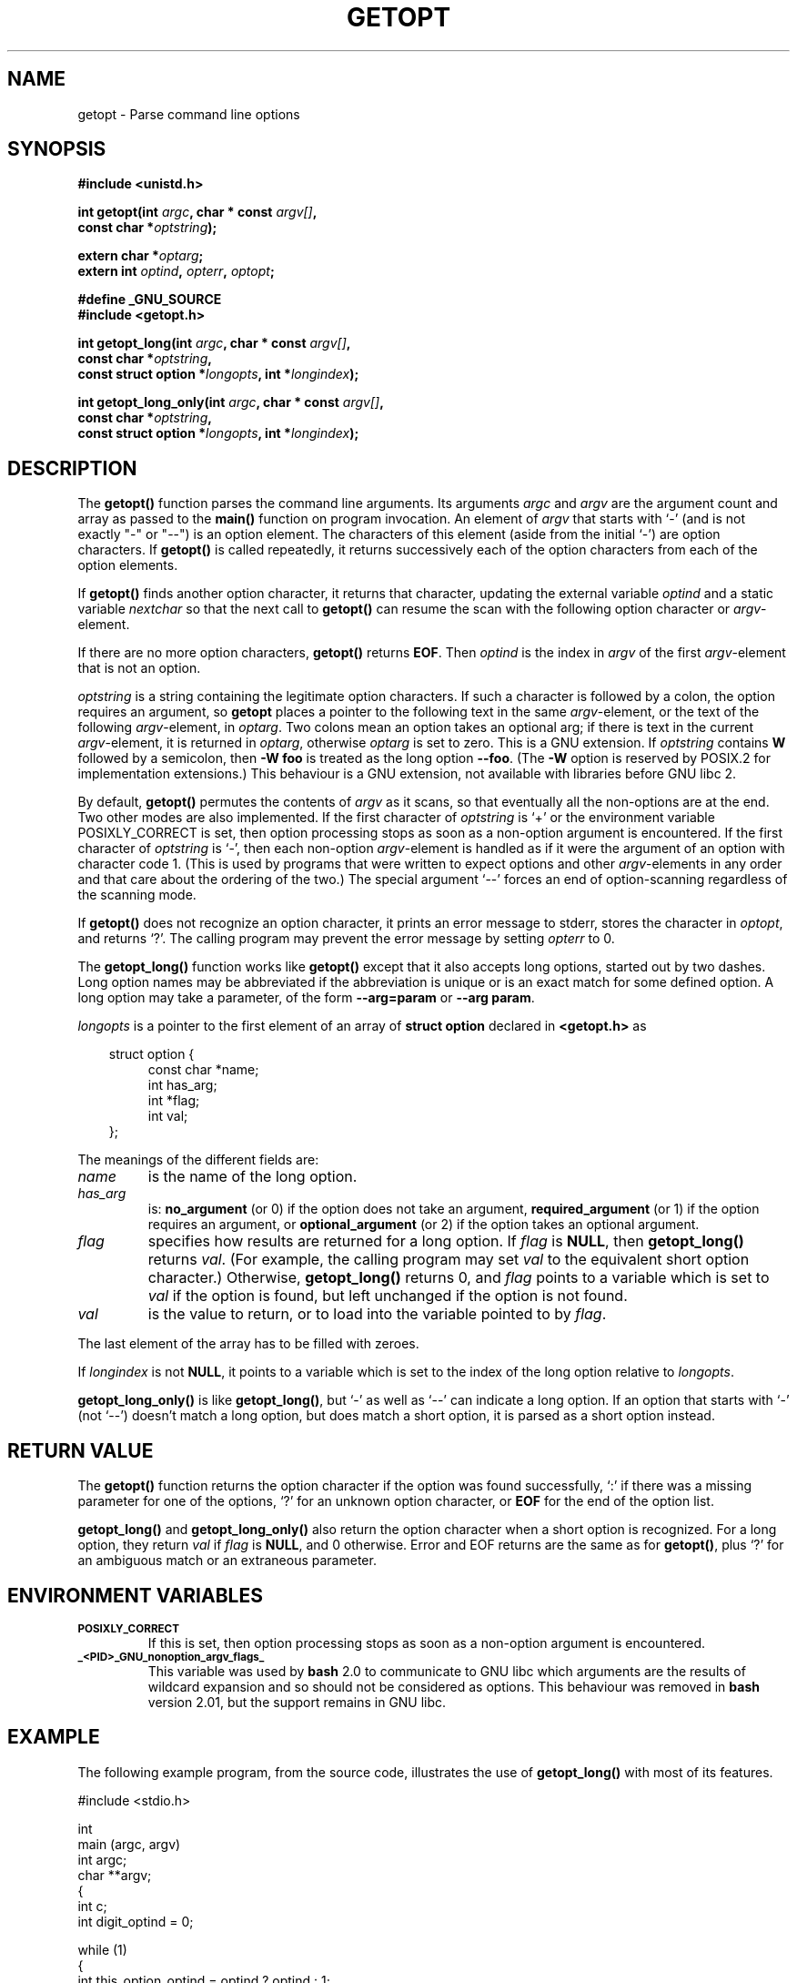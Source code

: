 .\" (c) 1993 by Thomas Koenig (ig25@rz.uni-karlsruhe.de)
.\"
.\" Permission is granted to make and distribute verbatim copies of this
.\" manual provided the copyright notice and this permission notice are
.\" preserved on all copies.
.\"
.\" Permission is granted to copy and distribute modified versions of this
.\" manual under the conditions for verbatim copying, provided that the
.\" entire resulting derived work is distributed under the terms of a
.\" permission notice identical to this one
.\" 
.\" Since the Linux kernel and libraries are constantly changing, this
.\" manual page may be incorrect or out-of-date.  The author(s) assume no
.\" responsibility for errors or omissions, or for damages resulting from
.\" the use of the information contained herein.  The author(s) may not
.\" have taken the same level of care in the production of this manual,
.\" which is licensed free of charge, as they might when working
.\" professionally.
.\" 
.\" Formatted or processed versions of this manual, if unaccompanied by
.\" the source, must acknowledge the copyright and authors of this work.
.\" License.
.\" Modified Sat Jul 24 19:27:50 1993 by Rik Faith (faith@cs.unc.edu)
.\" Modified Mon Aug 30 22:02:34 1995 by Jim Van Zandt <jrv@vanzandt.mv.com>
.\"  longindex is a pointer, has_arg can take 3 values, using consistent
.\"  names for optstring and longindex, "\n" in formats fixed.  Documenting
.\"  opterr and getopt_long_only.  Clarified explanations (borrowing heavily
.\"  from the source code).
.\" Modified 8 May 1998 by Joseph S. Myers (jsm28@cam.ac.uk)
.\"
.TH GETOPT 3  "8 May 1998" "GNU" "Linux Programmer's Manual"
.SH NAME
getopt \- Parse command line options
.SH SYNOPSIS
.nf
.B #include <unistd.h>
.sp
.BI "int getopt(int " argc ", char * const " argv[] ","
.BI "           const char *" optstring ");"
.sp
.BI "extern char *" optarg ;
.BI "extern int " optind ", " opterr ", " optopt ;
.sp
.B #define _GNU_SOURCE
.br
.B #include <getopt.h>
.sp
.BI "int getopt_long(int " argc ", char * const " argv[] ",
.BI "           const char *" optstring ,
.BI "           const struct option *" longopts ", int *" longindex ");"
.sp
.BI "int getopt_long_only(int " argc ", char * const " argv[] ",
.BI "           const char *" optstring ,
.BI "           const struct option *" longopts ", int *" longindex ");"
.fi
.SH DESCRIPTION
The
.B getopt()
function parses the command line arguments.  Its arguments
.I argc
and
.I argv
are the argument count and array as passed to the
.B main()
function on program invocation.
An element of \fIargv\fP that starts with `-' (and is not exactly "-" or "--")
is an option element.  The characters of this element
(aside from the initial `-') are option characters.  If \fBgetopt()\fP
is called repeatedly, it returns successively each of the option characters
from each of the option elements.
.PP
If \fBgetopt()\fP finds another option character, it returns that
character, updating the external variable \fIoptind\fP and a static
variable \fInextchar\fP so that the next call to \fBgetopt()\fP can
resume the scan with the following option character or
\fIargv\fP-element.
.PP
If there are no more option characters, \fBgetopt()\fP returns
\fBEOF\fP.  Then \fIoptind\fP is the index in \fIargv\fP of the first
\fIargv\fP-element that is not an option.
.PP
.I optstring
is a string containing the legitimate option characters.  If such a
character is followed by a colon, the option requires an argument, so
\fBgetopt\fP places a pointer to the following text in the same
\fIargv\fP-element, or the text of the following \fIargv\fP-element, in
.IR optarg .
Two colons mean an option takes
an optional arg; if there is text in the current \fIargv\fP-element,
it is returned in \fIoptarg\fP, otherwise \fIoptarg\fP is set to zero.
This is a GNU extension.  If
.I optstring
contains
.B W
followed by a semicolon, then
.B -W foo
is treated as the long option
.BR --foo .
(The
.B -W
option is reserved by POSIX.2 for implementation extensions.)
This behaviour is a GNU extension, not available with libraries before
GNU libc 2.
.PP
By default, \fBgetopt()\fP permutes the contents of \fIargv\fP as it
scans, so that eventually all the non-options are at the end.  Two
other modes are also implemented.  If the first character of
\fIoptstring\fP is `+' or the environment variable POSIXLY_CORRECT is
set, then option processing stops as soon as a non-option argument is
encountered.  If the first character of \fIoptstring\fP is `-', then
each non-option \fIargv\fP-element is handled as if it were the argument of
an option with character code 1.  (This is used by programs that were
written to expect options and other \fIargv\fP-elements in any order
and that care about the ordering of the two.)
The special argument `--' forces an end of option-scanning regardless
of the scanning mode.
.PP
If \fBgetopt()\fP does not recognize an option character, it prints an
error message to stderr, stores the character in \fIoptopt\fP, and
returns `?'.  The calling program may prevent the error message by
setting \fIopterr\fP to 0.
.PP
The
.B getopt_long()
function works like
.B getopt()
except that it also accepts long options, started out by two dashes.
Long option names may be abbreviated if the abbreviation is
unique or is an exact match for some defined option.  A long option 
may take a parameter, of the form
.B --arg=param
or
.BR "--arg param" .
.PP
.I longopts
is a pointer to the first element of an array of
.B struct option
declared in
.B <getopt.h>
as
.nf
.sp
.in 10
struct option {
.in 14
const char *name;
int has_arg;
int *flag;
int val;
.in 10
};
.fi
.PP
The meanings of the different fields are:
.TP
.I name
is the name of the long option.
.TP
.I has_arg
is:
\fBno_argument\fP (or 0) if the option does not take an argument,
\fBrequired_argument\fP (or 1) if the option requires an argument, or
\fBoptional_argument\fP (or 2) if the option takes an optional argument.
.TP
.I flag
specifies how results are returned for a long option.  If \fIflag\fP
is \fBNULL\fP, then \fBgetopt_long()\fP returns \fIval\fP.  (For
example, the calling program may set \fIval\fP to the equivalent short
option character.)  Otherwise, \fBgetopt_long()\fP returns 0, and
\fIflag\fP points to a variable which is set to \fIval\fP if the
option is found, but left unchanged if the option is not found.
.TP
\fIval\fP 
is the value to return, or to load into the variable pointed
to by \fIflag\fP.
.PP
The last element of the array has to be filled with zeroes.
.PP
If \fIlongindex\fP is not \fBNULL\fP, it
points to a variable which is set to the index of the long option relative to
.IR longopts .
.PP
\fBgetopt_long_only()\fP is like \fBgetopt_long()\fP, but `-' as well 
as `--' can indicate a long option.  If an option that starts with `-'
(not `--') doesn't match a long option, but does match a short option,
it is parsed as a short option instead.  
.SH "RETURN VALUE"
The
.B getopt()
function returns the option character if the option was found
successfully, `:' if there was a missing parameter for one of the
options, `?' for an unknown option character, or \fBEOF\fP 
for the end of the option list.
.PP
\fBgetopt_long()\fP and \fBgetopt_long_only()\fP also return the option
character when a short option is recognized.  For a long option, they
return \fIval\fP if \fIflag\fP is \fBNULL\fP, and 0 otherwise.  Error
and EOF returns are the same as for \fBgetopt()\fP, plus `?' for an
ambiguous match or an extraneous parameter.
.SH "ENVIRONMENT VARIABLES"
.TP
.SM
.B POSIXLY_CORRECT
If this is set, then option processing stops as soon as a non-option 
argument is encountered.
.TP
.SM
.B _<PID>_GNU_nonoption_argv_flags_
This variable was used by
.B bash
2.0 to communicate to GNU libc which arguments are the results of
wildcard expansion and so should not be considered as options.  This
behaviour was removed in
.B bash
version 2.01, but the support remains in GNU libc.
.SH "EXAMPLE"
The following example program, from the source code, illustrates the
use of
.BR getopt_long()
with most of its features.
.nf
.sp
#include <stdio.h>

int
main (argc, argv)
     int argc;
     char **argv;
{
  int c;
  int digit_optind = 0;

  while (1)
    {
      int this_option_optind = optind ? optind : 1;
      int option_index = 0;
      static struct option long_options[] =
      {
        {"add", 1, 0, 0},
        {"append", 0, 0, 0},
        {"delete", 1, 0, 0},
        {"verbose", 0, 0, 0},
        {"create", 1, 0, 'c'},
        {"file", 1, 0, 0},
        {0, 0, 0, 0}
      };

      c = getopt_long (argc, argv, "abc:d:012",
		       long_options, &option_index);
      if (c == -1)
	break;

      switch (c)
        {
        case 0:
          printf ("option %s", long_options[option_index].name);
          if (optarg)
            printf (" with arg %s", optarg);
          printf ("\\n");
          break;

        case '0':
        case '1':
        case '2':
          if (digit_optind != 0 && digit_optind != this_option_optind)
            printf ("digits occur in two different argv-elements.\\n");
          digit_optind = this_option_optind;
          printf ("option %c\\n", c);
          break;

        case 'a':
          printf ("option a\\n");
          break;

        case 'b':
          printf ("option b\\n");
          break;

        case 'c':
          printf ("option c with value `%s'\\n", optarg);
          break;

        case 'd':
          printf ("option d with value `%s'\\n", optarg);
          break;

        case '?':
          break;

        default:
          printf ("?? getopt returned character code 0%o ??\\n", c);
        }
    }

  if (optind < argc)
    {
      printf ("non-option ARGV-elements: ");
      while (optind < argc)
      printf ("%s ", argv[optind++]);
      printf ("\\n");
    }

  exit (0);
}
.fi
.SH "BUGS"
This manpage is confusing.
.PP
The POSIX.2 specification of
.B getopt()
has a technical error described in POSIX.2 Interpretation 150.  The GNU
implementation (and probably all other implementations) implements the
correct behaviour rather than that specified.
.SH "CONFORMING TO"
.TP
\fBgetopt()\fP:
POSIX.2, provided the environment variable POSIXLY_CORRECT is set.
Otherwise, the elements of \fIargv\fP aren't really const, because we
permute them.  We pretend they're const in the prototype to be
compatible with other systems.

